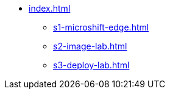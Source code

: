 * xref:index.adoc[]
** xref:s1-microshift-edge.adoc[]
** xref:s2-image-lab.adoc[]
** xref:s3-deploy-lab.adoc[]
